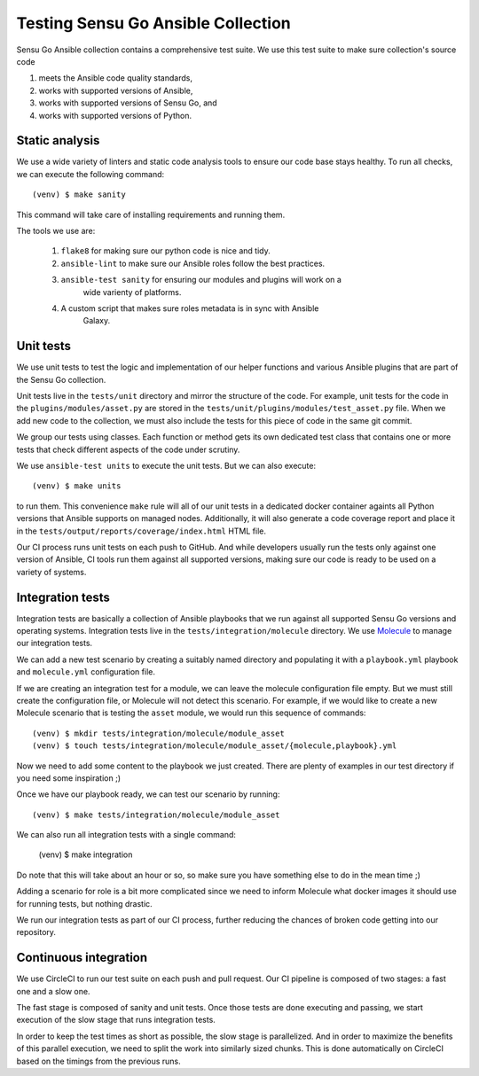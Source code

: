 Testing Sensu Go Ansible Collection
===================================

Sensu Go Ansible collection contains a comprehensive test suite. We use this
test suite to make sure collection's source code

1. meets the Ansible code quality standards,
2. works with supported versions of Ansible,
3. works with supported versions of Sensu Go, and
4. works with supported versions of Python.


Static analysis
---------------

We use a wide variety of linters and static code analysis tools to ensure our
code base stays healthy. To run all checks, we can execute the following
command::

   (venv) $ make sanity

This command will take care of installing requirements and running them.

The tools we use are:

 1. ``flake8`` for making sure our python code is nice and tidy.
 2. ``ansible-lint`` to make sure our Ansible roles follow the best practices.
 3. ``ansible-test sanity`` for ensuring our modules and plugins will work on a
     wide varienty of platforms.
 4. A custom script that makes sure roles metadata is in sync with Ansible
     Galaxy.


Unit tests
----------

We use unit tests to test the logic and implementation of our helper functions
and various Ansible plugins that are part of the Sensu Go collection.

Unit tests live in the ``tests/unit`` directory and mirror the structure of
the code. For example, unit tests for the code in the
``plugins/modules/asset.py`` are stored in the
``tests/unit/plugins/modules/test_asset.py`` file. When we add new code to the
collection, we must also include the tests for this piece of code in the same
git commit.

We group our tests using classes. Each function or method gets its own
dedicated test class that contains one or more tests that check different
aspects of the code under scrutiny.

We use ``ansible-test units`` to execute the unit tests. But we can also
execute::

   (venv) $ make units

to run them. This convenience ``make`` rule will all of our unit tests in a
dedicated docker container againts all Python versions that Ansible supports on
managed nodes. Additionally, it will also generate a code coverage report and
place it in the ``tests/output/reports/coverage/index.html`` HTML file.

Our CI process runs unit tests on each push to GitHub. And while developers
usually run the tests only against one version of Ansible, CI tools run them
against all supported versions, making sure our code is ready to be used on a
variety of systems.


Integration tests
-----------------

Integration tests are basically a collection of Ansible playbooks that we run
against all supported Sensu Go versions and operating systems. Integration
tests live in the ``tests/integration/molecule`` directory. We use Molecule_
to manage our integration tests.

.. _Molecule: https://molecule.readthedocs.io/en/stable/

We can add a new test scenario by creating a suitably named directory and
populating it with a ``playbook.yml`` playbook and ``molecule.yml``
configuration file.

If we are creating an integration test for a module, we can leave the molecule
configuration file empty. But we must still create the configuration file, or
Molecule will not detect this scenario. For example, if we would like to
create a new Molecule scenario that is testing the ``asset`` module, we would
run this sequence of commands::

   (venv) $ mkdir tests/integration/molecule/module_asset
   (venv) $ touch tests/integration/molecule/module_asset/{molecule,playbook}.yml

Now we need to add some content to the playbook we just created. There are
plenty of examples in our test directory if you need some inspiration ;)

Once we have our playbook ready, we can test our scenario by running::

   (venv) $ make tests/integration/molecule/module_asset

We can also run all integration tests with a single command:

   (venv) $ make integration

Do note that this will take about an hour or so, so make sure you have
something else to do in the mean time ;)

Adding a scenario for role is a bit more complicated since we need to inform
Molecule what docker images it should use for running tests, but nothing
drastic.

We run our integration tests as part of our CI process, further reducing the
chances of broken code getting into our repository.


Continuous integration
----------------------

We use CircleCI to run our test suite on each push and pull request. Our CI
pipeline is composed of two stages: a fast one and a slow one.

The fast stage is composed of sanity and unit tests. Once those tests are done
executing and passing, we start execution of the slow stage that runs
integration tests.

In order to keep the test times as short as possible, the slow stage is
parallelized. And in order to maximize the benefits of this parallel
execution, we need to split the work into similarly sized chunks. This is done
automatically on CircleCI based on the timings from the previous runs.
